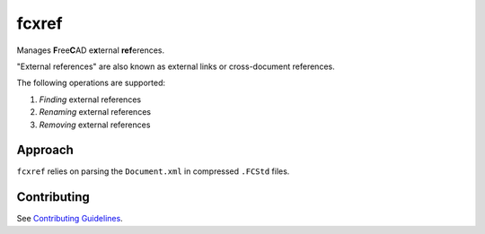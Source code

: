 fcxref
======
Manages **F**\ ree\ **C**\ AD e\ **x**\ ternal **ref**\ erences.

"External references" are also known as external links or cross-document references.

The following operations are supported:

1. *Finding* external references
2. *Renaming* external references
3. *Removing* external references

Approach
--------
``fcxref`` relies on parsing the ``Document.xml`` in compressed ``.FCStd`` files.

Contributing
------------
See `Contributing Guidelines <./CONTRIBUTING.rst>`_.
